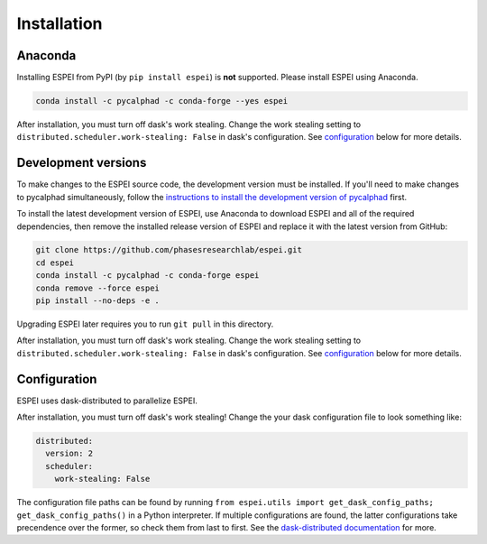 Installation
============


Anaconda
--------

Installing ESPEI from PyPI (by ``pip install espei``) is **not** supported. Please install ESPEI using Anaconda.

.. code-block:: bash

    conda install -c pycalphad -c conda-forge --yes espei

After installation, you must turn off dask's work stealing.
Change the work stealing setting to ``distributed.scheduler.work-stealing: False`` in dask's configuration.
See configuration_ below for more details.


Development versions
--------------------

To make changes to the ESPEI source code, the development version must be
installed. If you'll need to make changes to pycalphad simultaneously, follow
the `instructions to install the development version of pycalphad <https://pycalphad.org/docs/latest/INSTALLING.html#development-versions-advanced-users>`_ first.

To install the latest development version of ESPEI, use Anaconda to download
ESPEI and all of the required dependencies, then remove the installed release
version of ESPEI and replace it with the latest version from GitHub:

.. code-block:: bash

    git clone https://github.com/phasesresearchlab/espei.git
    cd espei
    conda install -c pycalphad -c conda-forge espei
    conda remove --force espei
    pip install --no-deps -e .

Upgrading ESPEI later requires you to run ``git pull`` in this directory.

After installation, you must turn off dask's work stealing.
Change the work stealing setting to ``distributed.scheduler.work-stealing: False`` in dask's configuration.
See configuration_ below for more details.


.. _configuration:

Configuration
-------------

ESPEI uses dask-distributed to parallelize ESPEI.

After installation, you must turn off dask's work stealing!
Change the your dask configuration file to look something like:


.. code-block:: YAML

   distributed:
     version: 2
     scheduler:
       work-stealing: False


The configuration file paths can be found by running ``from espei.utils import get_dask_config_paths; get_dask_config_paths()`` in a Python interpreter.
If multiple configurations are found, the latter configurations take precendence over the former, so check them from last to first.
See the `dask-distributed documentation <https://distributed.readthedocs.io/en/latest/configuration.html>`_ for more.
